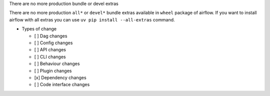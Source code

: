 There are no more production bundle or devel extras

There are no more production ``all*`` or ``devel*`` bundle extras available in ``wheel`` package of airflow.
If you want to install airflow with all extras you can use ``uv pip install --all-extras`` command.

* Types of change

  * [ ] Dag changes
  * [ ] Config changes
  * [ ] API changes
  * [ ] CLI changes
  * [ ] Behaviour changes
  * [ ] Plugin changes
  * [x] Dependency changes
  * [ ] Code interface changes
